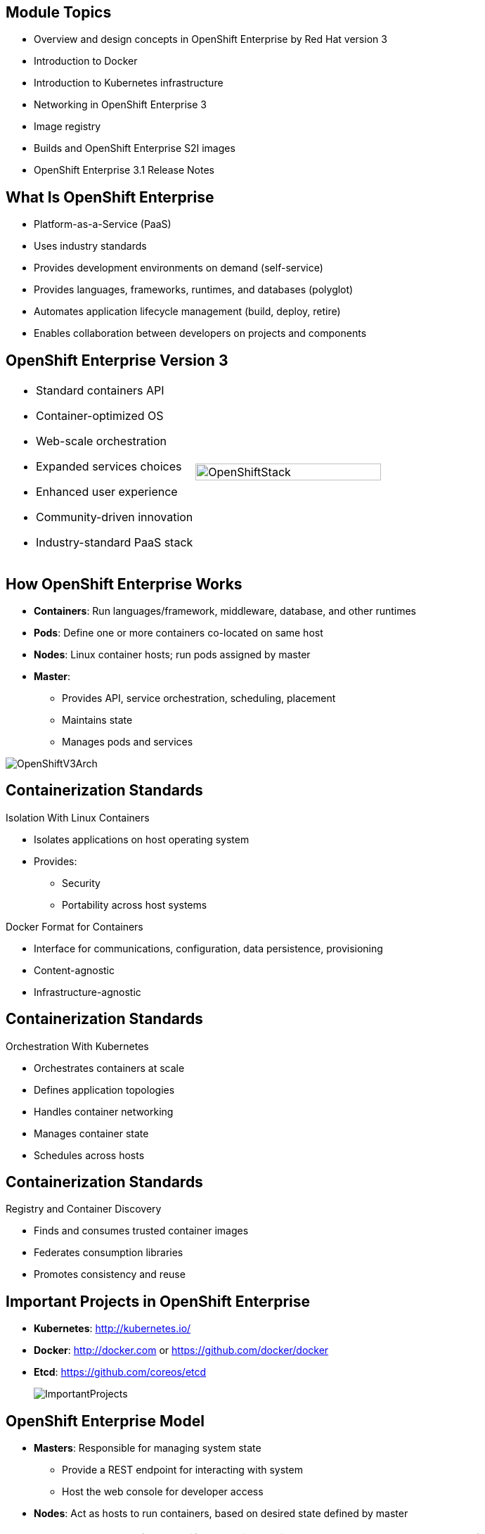 
:noaudio:

ifdef::revealjs_slideshow[]

[#cover,data-background-image="image/1156524-bg_redhat.png" data-background-color="#cc0000"]

== &nbsp;
:noaudio:


[#cover-h1]
Red Hat OpenShift Container Platform Implementation

[#cover-h2]
Architecture

[#cover-logo]
image::{revealjs_cover_image}[]

endif::[]

:numbered!:
== Module Topics

* Overview and design concepts in OpenShift Enterprise by Red Hat version 3
* Introduction to Docker
* Introduction to Kubernetes infrastructure
* Networking in OpenShift Enterprise 3
* Image registry
* Builds and OpenShift Enterprise S2I images
* OpenShift Enterprise 3.1 Release Notes

ifdef::showscript[]

=== Transcript

Welcome to module two of the OpenShift Enterprise Implementation course.

This module covers the following topics:

* Overview and design concepts in OpenShift Enterprise by Red Hat version 3,
 including the OpenShift stack, how OpenShift works, standards, important
  projects, and how the
various components work together

* An introduction to Docker, including the difference between containers and
VMs and Docker components and capabilities

* An introduction to Kubernetes infrastructure, covering features and concepts.

* An overview of networking in OpenShift Enterprise 3

* A description of the image registry, including the integrated OpenShift
Enterprise registry and third-party registries

* A discussion of builds and OpenShift Enterprise S2I images, including what an
 S2I build is and reasons to use it

* A description of the new features in OpenShift Enterprise 3.1

endif::showscript[]
== What Is OpenShift Enterprise

* Platform-as-a-Service (PaaS)
* Uses industry standards
* Provides development environments on demand (self-service)
* Provides languages, frameworks, runtimes, and databases (polyglot)
* Automates application lifecycle management (build, deploy, retire)
* Enables collaboration between developers on projects and components



ifdef::showscript[]

=== Transcript

This module begins with an overview of OpenShift Enterprise design concepts.

OpenShift Enterprise is a Platform-as-a-Service, or PaaS, that is based on
 industry
standards. OpenShift Enterprise is a self-service platform, meaning that it
 provides development environments on demand. As a polyglot offering, it
  includes a range of languages, frameworks, runtimes, and databases. It also
   automates management of the entire application lifecycle: build, deploy, and
    retire.

OpenShift Enterprise enables collaboration between developers on projects and
 components.


endif::showscript[]
== OpenShift Enterprise Version 3

[.noredheader,cols="<,^"]
|======
a|* Standard containers API
* Container-optimized OS
* Web-scale orchestration
* Expanded services choices
* Enhanced user experience
* Community-driven innovation
* Industry-standard PaaS stack
|image:images/OpenShiftStack.png[width=100%]
|======

ifdef::showscript[]

=== Transcript

The OpenShift Enterprise version 3 stack features the following:

* A standard containers API
* A container-optimized OS
* Web-scale orchestration
* An expanded choice of services
* An enhanced user experience
* Community-driven innovation
* And an industry-standard PaaS stack


endif::showscript[]
== How OpenShift Enterprise Works

* *Containers*: Run languages/framework, middleware, database, and other
 runtimes
* *Pods*: Define one or more containers co-located on same host
* *Nodes*: Linux container hosts; run pods assigned by master
* *Master*:
** Provides API, service orchestration, scheduling, placement
** Maintains state
** Manages pods and services

image::images/OpenShiftV3Arch.png[]


ifdef::showscript[]

=== Transcript

Here is a simplified explanation of some of the components of OpenShift
Enterprise 3.

Containers run languages and frameworks, middleware components, databases, and
other runtimes.

Pods run one or more containers as a single unit, to be co-located on the same
host.
Each pod has an IP address and can be assigned persistent storage volumes.

Nodes are Linux container hosts that run pods assigned by the master.

The master provides an API, service orchestration, scheduling, and placement.
It also maintains state and manages pods and services.


endif::showscript[]
== Containerization Standards

.Isolation With Linux Containers
* Isolates applications on host operating system
* Provides:
** Security
** Portability across host systems

.Docker Format for Containers
* Interface for communications, configuration, data persistence, provisioning
* Content-agnostic
* Infrastructure-agnostic

ifdef::showscript[]

=== Transcript
Red Hat works with the open source community to drive standards for
containerization. The main areas are isolation with Linux containers, container
 format with Docker, orchestration with Kubernetes, and registry and container
  discovery.

Isolation with Linux containers isolates applications on the host operating
 system. This provides security and portability across host systems.

In Docker-formatted containers, Docker is the interface for communications,
 configuration, data persistence, and provisioning. Docker containers are
  content- and infrastructure-agnostic. They can handle any kind
   of content and are not tied to any particular infrastructure.

endif::showscript[]
== Containerization Standards

.Orchestration With Kubernetes
* Orchestrates containers at scale
* Defines application topologies
* Handles container networking
* Manages container state
* Schedules across hosts


ifdef::showscript[]

=== Transcript

Kubernetes manages containers in a cluster environment. It orchestrates
 containers at scale, defines application topologies, handles part of the
  container networking,
manages container state, and schedules across hosts.


endif::showscript[]
== Containerization Standards

.Registry and Container Discovery
* Finds and consumes trusted container images
* Federates consumption libraries
* Promotes consistency and reuse

ifdef::showscript[]

=== Transcript

Red Hat promotes registry and container discovery standards to easily find
and consume trusted container images and federate consumption libraries. This
 promotes consistency and reuse.

endif::showscript[]
== Important Projects in OpenShift Enterprise

* *Kubernetes*: http://kubernetes.io/

* *Docker*: http://docker.com or https://github.com/docker/docker

* *Etcd*: https://github.com/coreos/etcd

+
image::images/ImportantProjects.png[]


ifdef::showscript[]

=== Transcript

OpenShift Enterprise 3 consists of several key open source projects, most
 notably Kubernetes, Docker, and EtcD.

Kubernetes orchestrates containers at massive scale and manages and orchestrates
Docker containers across clusters of nodes.

Docker automates the deployment of applications
inside software containers by providing an additional layer of abstraction and
automation of operating system-level virtualization. It also provides the
 abstraction for packaging and creating lightweight
containers.

EtcD is a highly available key-value store for shared configuration and service
discovery. EtcD is the persistent data store for information about the OpenShift
 Enterprise environment.

OpenShift Enterprise helps manage large developer organizations. It adds source
 code management, builds, and deployments for developers; manages and promotes
  images at scale as they flow through the system; manages applications at
   scale; and tracks teams and users.

endif::showscript[]
== OpenShift Enterprise Model

* *Masters*: Responsible for managing system state
** Provide a REST endpoint for interacting with system
** Host the web console for developer access

* *Nodes*: Act as hosts to run containers, based on desired state defined by
 master


+
[NOTE]
All members of OpenShift Enterprise environment/cluster are also members of
overlay network based on software-defined network (SDN).
+
image::images/OpenShiftV3ArchFull.png[]


ifdef::showscript[]

=== Transcript

OpenShift Enterprise classifies hosts into two separate yet equally important
groups: masters and nodes.

Masters manage the state of the system, ensuring that all containers that should
be running are running and that other requests are serviced.

OpenShift Enterprise provides a REST endpoint for interacting with the system.
All tools speak directly to the REST APIs: CLI, web console, IDE plug-ins, etc.
Multiple masters can be used to provide high availability at the
management layer.

Nodes act as agents to control and host containers based on the desired state
defined by the master.

Deployments may have several nodes. You can organize nodes into many different
topologies to suit the availability requirements of the workloads.

All members of the OpenShift Enterprise environment/cluster are also members of
 an overlay network based on a software-defined network, or SDN.


endif::showscript[]
== OpenShift Enterprise Workflow

.Scenario
* Application needs to be scaled up to accommodate overall increase or upcoming
 spike in traffic
* Request could be:
** Manual API call/command line
** Initiated by external monitoring agent

* OpenShift Enterprise workflow:
. API call made (CLI, REST API, automation process)
. Data store gets new information (desired scale = 6 pods)
. Replication controllers see mismatch between current scale (3 pods) and
desired scale (6 pods)
. OpenShift Enterprise schedules and deploys 3 instances (pods)


ifdef::showscript[]

=== Transcript

Put simply, OpenShift Enterprise manages its workflow as follows:

. Users or automation make calls to the REST API (using the web console, command
   line, or any other method) to change the state of the system.
. OpenShift Enterprise periodically checks to see what system state the call
 wants.
. OpenShift Enterprise then works to bring the other parts of the system into
sync with the desired state.

For example: Say an OpenShift Enterprise 3 user predicts a spike in traffic
 before a holiday or major sports event.
The user wants to spin up more pods of a specific service/application to
 accommodate the additional traffic.

The application has three pods running, and the user wants to double that
 number, to six running pods, as a pre-emptive measure.

The user uses the web console, CLI, or other method to make a call to the master
 stating that the application should have six instances.

The Master updates the data store with the new information that the desired
 scale is six running pods.

On the next sync loop, the replication controllers determine that the current
 scale of three running pods does not match the desired scale of six running
  pods.

OpenShift Enterprise then schedules three more instances and places them for
 deployment.


endif::showscript[]
== How OpenShift Enterprise Works

.Service and Routing Layer
* Takes care of internal and external requests from the applications running on
OpenShift Enterprise
+
image::images/01ServiceRouting.png[]


ifdef::showscript[]

=== Transcript

The service and routing layer takes care of internal and external requests to
and from the applications running on OpenShift Enterprise.

The service part provides a list of IPs for the pods it represents. The routing
 part directs traffic from the outside world to the correct pod's IP and port.

endif::showscript[]
== How OpenShift Enterprise Works

.Authentication Layer
* Provides framework for collaboration and quota management
* Supports multiple mechanisms for authentication
+
image::images/02Authentication.png[]


ifdef::showscript[]

=== Transcript

The authentication layer provides a framework for collaboration and quota
management.
OpenShift Enterprise 3 supports a number of mechanisms for authentication.
The simplest use case for testing purposes is `htpasswd`-based authentication.

endif::showscript[]
== How OpenShift Enterprise Works

.Store Layer
* Holds current state, desired state, and configuration information of
 environment
* `etcd` key value store is used for this layer
+
image::images/03Store.png[]

ifdef::showscript[]

=== Transcript

The store layer holds the current state, the desired state, and configuration
information about the environment.

endif::showscript[]
== How OpenShift Enterprise Works

.Replication Layer
* Ensures number of instances/pods defined in store layer actually exists

+
image::images/04Replication.png[]

ifdef::showscript[]

=== Transcript

The replication layer contains the replication controller, whose role is to make
 sure that the number of instances/pods defined in the store layer actually
  exists.
The replication controller instantiates (creates) or kills pods according to
the desired state definition.

endif::showscript[]
== How OpenShift Enterprise Works

.Scheduler Layer
* Determines where to create new pods
* Can configure priorities and rules for scheduler logic

+
image::images/05Scheduler.png[]

ifdef::showscript[]

=== Transcript

Whenever a user decides to create a pod, the master determines where to do
this. This is called _scheduling_.

You can configure the priorities and rules for the scheduler logic.

endif::showscript[]
== What Is Docker

* Open platform for developers and administrators to build, ship, and run
distributed applications

* Main support components:
** *Docker Engine*: Portable, lightweight runtime and packaging tool
** *Docker Hub*: Cloud service for sharing applications and automating
 workflows
* Benefits:
** Multi-version packaging format and isolation
** Simplified container API (Docker `libcontainer`)
** Easy creation (Dockerfile)
** Atomic deployment (Docker images)
** Large ecosystem (Docker Hub)


ifdef::showscript[]

=== Transcript

Docker is an open platform for developers and system administrators to build,
ship, and run distributed applications. The main components are the Docker
 Engine and the Docker Hub.

The Docker Engine is a portable, lightweight runtime and packaging tool. The
 Docker Hub is a cloud service for sharing applications and automating
  workflows.

endif::showscript[]
== How Containers Differ From VMs

* *Virtual machine (VM)*: Each virtualized machine includes application,
 binaries, libraries, guest operating system

* *Container (Docker)*: Contains application, binaries, and libraries only
+
image::images/VMvsContainer.png[]


ifdef::showscript[]

=== Transcript

Many people like to bundle the concepts of virtual machines, or VMs, together
 with containers, but there are important differences between them.

A virtualized machine includes not only the application and the necessary
binaries and libraries--which may require only tens of megabytes--but also an
 entire guest operating system, which may be tens of gigabytes in size.

The Docker container does away with the guest operating system and contains only
 the application and its dependencies.
It runs as an isolated process in user space on the host operating system,
sharing the kernel with other containers. As a result, it enjoys the resource
 isolation and allocation benefits of VMs, but is much more portable and
  efficient.

endif::showscript[]
== Docker Components

* *Docker daemon*: Runs on host machine
* *Docker client*: Primary user interface to Docker
* *Docker images*: Read-only template
* *Docker registries*: Hold images
* *Docker containers*: Hold everything needed for application to run

ifdef::showscript[]

=== Transcript

The Docker daemon runs on a host machine. You do not interact directly with the
daemon when using OpenShift Enterprise.

The Docker client is the primary user interface. It accepts commands
from the user and communicates back and forth with a Docker daemon.

A Docker image is a read-only template. For example, an image could contain
Red Hat Enterprise Linux 7-compatible libraries for Apache and your web
application source code.

Docker registries hold images. Registries are public or private stores from
which you upload or download images.

Docker containers hold everything that is needed for an application to run.
Each container is created from a Docker image. You can start, run, terminate, and
 delete Docker containers.

endif::showscript[]
== Docker Capabilities

* Build Docker images that hold applications
* Create containers from images to run applications
* Share and reuse images via Docker Hub or own registry
+
[NOTE]
OpenShift Enterprise 3 uses an _integrated registry_ to store and distribute
images created locally.

ifdef::showscript[]

=== Transcript

With Docker, you can build Docker images that hold your applications and create
Docker containers from those Docker images to run your applications.
You can share and reuse those Docker images via Docker Hub or your own registry.

In OpenShift Enterprise 3, we create our own _integrated registry_ to store
 and distribute images created locally.

endif::showscript[]
== How Does a Docker Image Work

* Containers launched from read-only templates
* Image consists of series of layers
* Uses union file system
** Combines layers into single image
** Allows branches to form single file system
* Changing Docker image builds new layer
** Only update need be distributed, not entire image

ifdef::showscript[]

=== Transcript

Docker images are read-only templates from which Docker containers are launched.
Each image consists of a series of layers.
Docker uses union file systems to combine these layers into a single
image.

Union file systems let you transparently overlay files and directories of
 separate file systems,
known as branches, to form a single coherent file
system.

When you change a Docker image--for example, you update an application to a
new version--a new layer gets built. You only need to distribute the update, not
 a whole new image.


endif::showscript[]
== What Is Kubernetes

* Open source system for managing containerized applications
across multiple hosts

* Provides mechanisms for application deployment, maintenance, scaling
** *Lean*: Lightweight, simple, accessible
** *Portable*: Public, private, hybrid, multi-cloud
** *Extensible*: Modular, pluggable, hookable, composable
** *Self-healing*: Auto-placement, auto-restart, auto-replication

* Builds on more than 15 years of experience at Google
+
https://github.com/googlecloudplatform/kubernetes

ifdef::showscript[]

=== Transcript

Kubernetes is an open source system for managing containerized applications
across multiple hosts. It provides basic mechanisms for deployment, maintenance,
and scaling of applications.

Kubernetes is lean, portable, extensible, and self-healing. Kubernetes builds
upon more than 15 years of experience at Google.

endif::showscript[]
== Kubernetes Concepts

* *Nodes*: Compute resources on top of which containers are built
* *Pods*: Co-located group of containers
* *Replication controllers*: Manage pod lifecycle, starting and killing pods as
 required
* *Services*: Provide single, stable name and address for pod set
* *Labels*: Organize and select groups of objects based on key-value pairs
+
[NOTE]
Although it is possible to deploy more than one container in a pod, it is
 almost always a good idea to have a single container in a pod for multiple
  reasons.


ifdef::showscript[]

=== Transcript

Nodes are the compute resources on top of which you run your containers.

Pods, used in the same context as "a pod of whales" or "peas in a pod," are
 co-located groups of containers that may share persistent storage volumes.
Pods are the smallest deployable units that you can create, schedule, and
manage with Kubernetes.

Replication controllers manage the lifecycle of pods. They ensure that a
specified number of pods are running at any given time by creating or killing
pods as required.

Services provide a single, stable name and address for a set of pods. As pods
can come and go, the service provides a _front end_ for the pods it represents.

You use labels to organize and select groups of objects based on key-value pairs.

endif::showscript[]
== Pods

* Correspond to co-located group of applications running with shared context
* Model application-specific logical hosts in containerized environment
** May contain tightly coupled applications
** Example: Web server and _file puller/syncer_
* Smallest deployable units that can be created, scheduled, managed
* Consist of co-located group of Docker containers with shared volumes


ifdef::showscript[]

=== Transcript

A pod corresponds to a co-located group of applications running with a shared
context. Within that context, the applications may also have individual group
isolations applied. A pod models an application-specific logical host in a
containerized environment.

A pod may contain one or more tightly coupled applications that in a
pre-container world would have executed on the same physical or virtual
host.
For example, a pod could contain a web server and a _file puller/syncer_.

In Kubernetes, pods, not individual application containers, are the
smallest deployable units that you can create, schedule, and manage.
In terms of Docker constructs, a pod consists of a co-located group of Docker
containers.

endif::showscript[]
== OpenShift Enterprise Networking Basics

* Container networking based on integrated Open vSwitch
* Platform-wide routing tier
* Ability to plug in third-party SDN solutions
* Integrated with DNS, routing, load-balancing

ifdef::showscript[]

=== Transcript

OpenShift Enterprise provides many networking capabilities based on the
integrated Open vSwitch technologies in Red Hat Enterprise Linux.
It provides a platform-wide routing tier to route traffic to applications.
You can also integrate OpenShift Enterprise with third-party SDN solutions, as
 well as your existing DNS, routing, and load-balancing methods.

endif::showscript[]
== OpenShift Enterprise Networking Basics

* OpenShift Enterprise 3 networking basic concepts:
** Every host in OpenShift Enterprise 3 environment/cluster is member of SDN
 network
** Each `pod` has own IP routable from any SDN member
*** Default: `10.x.x.x`
** Each `service` represents one or more `pods`, has own IP
*** Default: `172.30.x.x`

ifdef::showscript[]

=== Transcript

To understand the networking workflow in OpenShift Enterprise 3, you must be
 familiar with its various components.

All hosts in the OpenShift Enterprise 3 environment, or cluster, are members
of the same SDN overlay network.

Each pod gets its own IP that is routable from any member of the SDN
network.

Pods come and go, so you use a service to represent them and provide a stable
and permanent IP for a group of pods.

The default IPs for pods and services are shown here.

endif::showscript[]
== OpenShift Enterprise Networking Basics

* One or more OpenShift Enterprise nodes host the `Default Router`:
** `Default Router`: An HA-Proxy instance running inside a container to "route"
(but actually _proxy_) between the outside world and pods in OpenShift Enterprise
environment
** The `Default Router`:
*** Binds an `fqdn` (e.g., `myapp.mydomain.org`) to OpenShift Enterprise
environment address/addresses
*** Routinely gets pod's IPs from the `service` representing them
*** Routes/proxies to pods directly, not through the `service`
* Configure DNS server to resolve `wildcard` DNS entry to the node that hosts
 `Default Router`


ifdef::showscript[]

=== Transcript

A container running an instance of HA-Proxy is hosted on one or more of the
nodes in the OpenShift Enterprise environment. We call this instance the _Default
Router_.

The router's function is to resolve `fqdn` hostname requests and proxy the
connection directly to any of the pods represented by the service.

You need to configure a DNS entry in the client's DNS server to resolve a
 wildcard entry such as `*.cloudapps.companynameexample.com`.

endif::showscript[]
== Networking Workflow
:number:

.Scenario: Client Points Browser to `http://myApp.MyDomain.org:80`

. DNS resolves to the FQDN as the `node` running the `Default Router` container
. The request on port 80/443 goes reaches the `Default Router`
. `Default Router` checks available `endpoints` (IPs) according to the FQDN
. The `Default Router` proxies request to internal pod `IP:port` (`10.1.0.2:8080`)
+
image::images/NetworkScenario01.png[]

ifdef::showscript[]

=== Transcript

Consider the following scenario:
A user requests a page by pointing his or her browser to
http://Myapp.MyDomain. DNS resolves that request to the IP address of one of
the nodes that hosts the `Default Router`.

You would usually create a wildcard Cname record in your DNS server and point
it to the node or nodes that host the router container.

The `Default Router` then selects the a pod from the list of pods listed by the
 application service and acts as a proxy for the pod.

endif::showscript[]
== Container Registry

* Fully integrated Docker v2 registry
* Authentication and access control to images
* Integrates with Red Hat Satellite Server container registry
* Integrates with Docker Hub and other registries

* Image source can be any server implementing Docker registry API:
** Canonical Docker Hub
** Private registries run by third parties
** OpenShift Enterprise integrated registry


ifdef::showscript[]

=== Transcript


The image registry is a fully integrated Docker v2 registry.
It provides authentication and access control to images.

You can also integrate the registry with third-party providers such as Docker
 Hub to leverage innovation from the community and ISVs.

OpenShift Enterprise uses any server implementing the Docker registry API as a
source of images, including canonical Docker Hub, private registries run by
third parties, and the integrated OpenShift Enterprise registry.


endif::showscript[]
== Integrated Registry

* Provides an integrated Docker registry
* Provides place for builds to push images

* When new image is pushed to integrated registry:
** OpenShift Enterprise notified about image
** Image information passed along:
*** Namespace
*** Name
*** Image metadata

* OpenShift Enterprise reacts to images by creating builds and deployments

ifdef::showscript[]

=== Transcript

OpenShift Enterprise provides an integrated Docker registry. This
automatically provides users with a place to which their builds can push the
 resulting images.

Whenever a new image is pushed to the integrated registry, the registry notifies
OpenShift Enterprise about the new image and passes along image information,
such as the namespace, name, and image metadata.

Various pieces of OpenShift Enterprise react to the new images by creating new
builds and deployments.

endif::showscript[]
== Third-Party Registries

* Provide builder images, complete application images, more
* Supportability falls on creators
* Can be polled for changes to image repositories
+
[NOTE]
Polling is not currently implemented.

ifdef::showscript[]

=== Transcript

OpenShift Enterprise can use third-party registries to obtain builder images and
 complete application images.

Supportability of these images and registries falls to their respective
creators.


endif::showscript[]
== What Is an S2I Build

[.noredheader,cols="<2,^3"]
|======
a|* Integrated Docker registry and automated image builds
* Source code deployments leverage _source-to-image (S2I)_ build automation
* Binary deployments integrate with existing build and CI infrastructure
* Configurable deployment patterns (rolling, etc.)
|image:images/DockerVsS2IBuilds.png[width=100%]
|======

ifdef::showscript[]

=== Transcript

In the S2I build process, a developer points to a code
repository in any supported framework and selects a builder image that
contains the operating system and framework to support the code.

OpenShift Enterprise then creates an image based on the builder image containing
the selected code.

endif::showscript[]
== Why Use S2I Builds

* Provides a developer-centric flow
** Focuses on turning source code into running application
** S2I project aims to combine source code with image containing build and
runtime environment

* Strong separation between source code and runtime environment in Docker image
helps migrate code:

** Between runtime environments
** Across major runtime versions
** Across operating system versions


ifdef::showscript[]

=== Transcript

OpenShift Enterprise 3 provides a developer-centric flow that focuses on
turning the developer's source code into a running application as simply as
 possible.

The S2I project was started to make it easy for developers to take
source code and combine it with an image, called a _builder_ image.
The _builder_ image contains both a build and runtime environment for that
 source code.

Having a strong separation between source code, or even binary artifacts, and
the runtime environment in the Docker image helps you migrate your code:

* Between runtime environments like Tomcat and other Java Enterprise Edition
(Java EE) servers
* Across major versions of a runtime like Ruby 1.9 and Ruby 2.0
* And even across operating system versions like CentOS and Red Hat Enterprise
Linux.

endif::showscript[]



== OpenShift Enterprise 3.2 Release Notes

* OpenShift Enterprise version 3.2 now available
* Be sure to follow instructions for upgrading OpenShift cluster properly
** Including release-specific steps

[NOTE]
For instructions on upgrading your OpenShift cluster, including any
 release-specific steps, see
  https://docs.openshift.com/enterprise/3.2/install_config/upgrades.html.

ifdef::showscript[]

=== Transcript

OpenShift Enterprise version 3.2 is now available.

Make sure that you properly follow the instructions on upgrading your OpenShift
 cluster, including steps specific to this release.

Go to the web address shown here for instructions on upgrading your OpenShift
 cluster, including any additional steps that may be required for a specific
  release.

endif::showscript[]
== OpenShift Enterprise 3.1 Release Notes


* Renamed services, packages, file names, and directories:

[cols="4,6"]
|===
|Previous Name
|New Name
|`openshift-master`
|`atomic-openshift-master`
|`openshift-node`
|`atomic-openshift-node`
|`_/etc/openshift/_`
|`_/etc/origin/_`
|`_/var/lib/openshift/_`
|`_/var/lib/origin/_`
|`_/etc/sysconfig/openshift-master_`
|`_/etc/sysconfig/atomic-openshift-master_`
|`_/etc/sysconfig/openshift-node_`
|`_/etc/sysconfig/atomic-openshift-node_`
|===

ifdef::showscript[]
=== Transcript

A number of services, packages, file names, and directories have been renamed in
 OpenShift Enterprise 3.1. This table shows the name changes.

endif::showscript[]
== OpenShift Enterprise 3.1 Release Notes


* Docker version update
** Docker version 1.8.2 required
** Contains fix to let `_/etc/groups_` use supplementary groups

* LDAP synchronization
** Can now sync LDAP records with OpenShift
** Lets you manage groups easily

* F5 availability
** Can now configure F5 load balancer for use with OpenShift Enterprise
 environment

ifdef::showscript[]
=== Transcript

OpenShift Enterprise 3.1 requires a Docker update to version 1.8.2. This version
 contains the fix to allow the `_/etc/groups_` file to use supplementary groups.

OpenShift Enterprise 3.1 also offers LDAP synchronization and F5 availability.

OpenShift now allows you to sync LDAP records with OpenShift, so that you can
 manage groups easily.

You can also now configure an F5 load balancer for use with your OpenShift
 Enterprise environment.

endif::showscript[]
== OpenShift Enterprise 3.1 Release Notes


* More persistent storage options
** Several persistent storage options available:
*** Red Hat GlusterFS and Ceph RBD
*** AWS
*** Google Compute Engine
** NFS storage supplemented by iSCSI- and Fibre Channel-based volumes

* More middleware options
** Several middleware services available:
*** JBoss Data Grid
*** JBoss BRMS
*** Supported JBoss Developer Studio and Eclipse plug-in

* Job controller
** `job` object type now available
** Can now execute finite jobs on cluster


ifdef::showscript[]
=== Transcript

OpenShift Enterprise 3.1 offers several more persistent storage options,
 including Red Hat's GlusterFS and Ceph RBD, AWS, and Google Compute Engine.
  Also, NFS storage is now supplemented by iSCSI- and Fibre Channel-based
   volumes.

It also offers several more middleware options, including JBoss Data Grid and
 JBoss BRMS, as well as a supported JBoss Developer Studio and Eclipse plug-in.

Finally, the `job` object type is now available, meaning that you can now
 execute finite jobs on the cluster.


endif::showscript[]
== OpenShift Enterprise 3.1 Release Notes

* Installation utility updates: Multiple enhancements made to Ansible-based
 installation
* Can now:
** Perform container-based installations (Technology Preview)
** Install active-active, highly available clusters
** Uninstall existing OpenShift clusters


ifdef::showscript[]
=== Transcript

Multiple enhancements have been made to the Ansible-based installation utility.
 The utility can now:

* Perform container-based installations (Technology Preview)
* Install active-active, highly available clusters
* Uninstall existing OpenShift clusters

endif::showscript[]
== OpenShift Enterprise 3.1 Release Notes

* New parameter for port destination
** Can now specify port to send routes to
** Any services pointing to multiple ports should have `spec.port.targetPort`
 on pod set to desired port

* New remote access command
** `oc rsync` now available
** Use to copy local directories into remote pod

* Project binding command
** Use `oadm pod-network join-project` to bind isolated projects together

* Host configuration validation commands
** New commands to:
*** Validate master configuration files: `openshift ex validate master-config`
*** Validate node configuration files: `openshift ex validate node-config`


ifdef::showscript[]
=== Transcript

OpenShift Enterprise 3.1 contains a new parameter for port destination.
You can now specify the port to send routes to. Any services that are
pointing to multiple ports should have the `spec.port.targetPort` parameter on
 the pod set to the desired port.

It also contains a new remote access command, project binding command, and host
 configurations validation commands.

The `oc rsync` command can copy local directories into a remote pod.

You can use `oadm pod-network join-project` to bind isolated projects together.

And you can use `openshift ex validate master-config` and
 `openshift ex validate node-config` to validate master and node configuration
  files, respectively.

endif::showscript[]
== OpenShift Enterprise 3.1 Release Notes

* New tag deletion command
** Can now delete tags from image stream using `oc tag`

* `v1beta3` no longer supported as endpoint
** `etcdStorageConfig.kubernetesStorageVersion` and
`etcdStorageConfig.openShiftStorageVersion` values in master configuration file
 must be `v1`
* May also need to remove `v1beta3` from `apiLevel`
* `/api/v1beta3` and `/osapi/v1beta3` disabled


ifdef::showscript[]
=== Transcript

OpenShift Enterprise 3.1 includes a new tag deletion command.
You can now delete tags from an image stream using `oc tag <tag_name> -d`.

Using `v1beta3` as an endpoint in configuration files is no longer supported.

You may also need to remove `v1beta3` from the `apiLevels` field.
`/api/v1beta3` and `/osapi/v1beta3` are now disabled.


endif::showscript[]
== OpenShift Enterprise 3.1 Release Notes

* Web console enhancements
** Extended resource information now available
** Can now trigger deployment and rollback from console
** Logs for builds and pods displayed in real time
** Can enable display of pod metrics
** In *Builds* tab, can use shell connection to connect to container

ifdef::showscript[]
=== Transcript

OpenShift Enterprise 3.1 offers a number of web console enhancements:
* Extended resource information is now available on the web console.
* The ability to trigger a deployment and rollback from the console has been
 added.
* Logs for builds and pods are now displayed on the web console in real time.
* When enabled, the web console now displays pod metrics.
* When you are in the *Builds* tab, you can now connect to a container using a
 remote shell connection.

endif::showscript[]
== OpenShift Enterprise 3.1 Release Notes

* Aggregating logging with the EFK stack
** Elasticsearch, Fluentd, Kibana (AKA _EFK stack_) now
 available for logging consumption

* Heapster
** Can use Heapster interface and metric data model with OpenShift

ifdef::showscript[]
=== Transcript

OpenShift Enterprise 3.1 lets you aggregate logging with the EFK stack.
Elasticsearch, Fluentd, and Kibana--together known as the EFK stack--are now
 available for logging consumption.

In addition, you can now use the Heapster interface and metric data model with
 OpenShift.

endif::showscript[]
== OpenShift Enterprise 3.1 Release Notes

* Jenkins
** Jenkins image now available for deployment on OpenShift
** Improved integration between Jenkins masters and slaves running on OpenShift

ifdef::showscript[]
=== Transcript

A Jenkins image is now available for deployment on OpenShift.
In addition, integration between Jenkins masters and Jenkins slaves running on
 OpenShift has improved.


endif::showscript[]
== OpenShift Enterprise 3.1 Release Notes

* `oc build-logs <build_name>` deprecated
** Replaced by `oc logs build/<build_name>`

* `spec.rollingParams.updatePercent` replaced
** Replaced by `maxUnavailable` and `maxSurge` in deployment configurations

ifdef::showscript[]
=== Transcript

The `oc build-logs <build_name>` command is now deprecated and replaced by
 `oc logs build/<build_name>`.

The `spec.rollingParams.updatePercent` field in deployment configurations has
 been replaced with `maxUnavailable` and `maxSurge`.

endif::showscript[]
== OpenShift Enterprise 3.1 Release Notes

* Images now editable
** Can edit images to set fields such as `labels` or `annotations`


ifdef::showscript[]
=== Transcript


You can now edit images to set fields such as `labels` or `annotations`.


endif::showscript[]
== OpenShift Enterprise 3.1 Release Notes

* Some features in Technology Preview
* Not intended for production use
** Binary builds and Dockerfile source type for builds
** Pod autoscaling using `HorizontalPodAutoscaler`
*** OpenShift compares pod CPU usage as percentage of requested CPU
*** Scales up to indicated threshold
** Support for OpenShift Enterprise running on Atomic Host
** Containerized installations, i.e., all OpenShift Enterprise components
 running in containers

[NOTE]
For information on the scope of support via the Red Hat Customer Portal for
 Technology Preview features, go to:
 https://access.redhat.com/support/offerings/techpreview

ifdef::showscript[]
=== Transcript

Some features in this release are currently in Technology Preview. These
 experimental features, which are not intended for production use, include the
  following:

* Binary builds and the Dockerfile source type for builds.
* Pod autoscaling, using the `HorizontalPodAutoscaler` object. In pod
 autoscaling, OpenShift compares pod CPU usage as a percentage of requested CPU,
  and scales accordingly to up to an indicated threshold.
* Support for OpenShift Enterprise running on Atomic Host.
* Containerized installations, meaning all OpenShift Enterprise components
 running in containers.

endif::showscript[]
== Summary


* Overview and design concepts in OpenShift Enterprise 3
* Introduction to Docker
* Introduction to Kubernetes infrastructure
* Networking in OpenShift Enterprise 3
* Image registry
* Builds and OpenShift Enterprise S2I images
* OpenShift Enterprise 3.1 Release Notes


ifdef::showscript[]

=== Transcript

This module presented an overview of and design concepts in OpenShift Enterprise
 3, including the OpenShift Enterprise stack, how OpenShift Enterprise works,
  standards, important projects, workflows, and how the various components work
   together.

It introduced Docker, noted the difference between containers and VMs,
and described Docker components and capabilities.

It covered Kubernetes features and concepts, with an emphasis on pods, followed
 by an overview of networking in OpenShift Enterprise 3

The Image registry section described the integrated OpenShift Enterprise
 registry and third-party registries.

The module concluded by briefly explaining builds and OpenShift Enterprise S2I
 images, including what an S2I build is and reasons to use it, and then by
  describing the new features in OpenShift Enterprise 3.1.

endif::showscript[]
